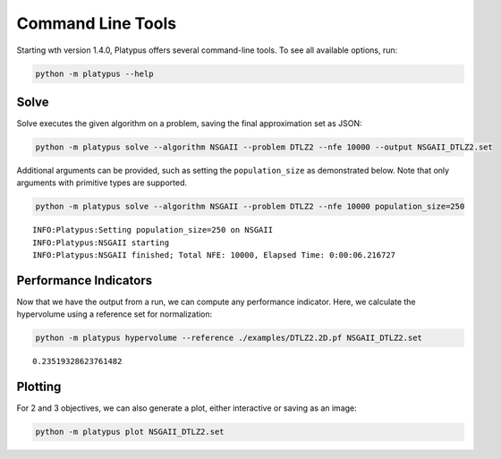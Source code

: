 ==================
Command Line Tools
==================

Starting wth version 1.4.0, Platypus offers several command-line tools.  To
see all available options, run:

.. code:: bash

   python -m platypus --help

Solve
-----

Solve executes the given algorithm on a problem, saving the final approximation set as JSON:

.. code:: bash

   python -m platypus solve --algorithm NSGAII --problem DTLZ2 --nfe 10000 --output NSGAII_DTLZ2.set

Additional arguments can be provided, such as setting the ``population_size`` as demonstrated below.
Note that only arguments with primitive types are supported.

.. code:: bash

   python -m platypus solve --algorithm NSGAII --problem DTLZ2 --nfe 10000 population_size=250

::

   INFO:Platypus:Setting population_size=250 on NSGAII
   INFO:Platypus:NSGAII starting
   INFO:Platypus:NSGAII finished; Total NFE: 10000, Elapsed Time: 0:00:06.216727

Performance Indicators
----------------------

Now that we have the output from a run, we can compute any performance indicator.  Here, we calculate
the hypervolume using a reference set for normalization:

.. code:: bash

   python -m platypus hypervolume --reference ./examples/DTLZ2.2D.pf NSGAII_DTLZ2.set

::

   0.23519328623761482

Plotting
--------

For 2 and 3 objectives, we can also generate a plot, either interactive or saving as an image:

.. code:: bash

   python -m platypus plot NSGAII_DTLZ2.set